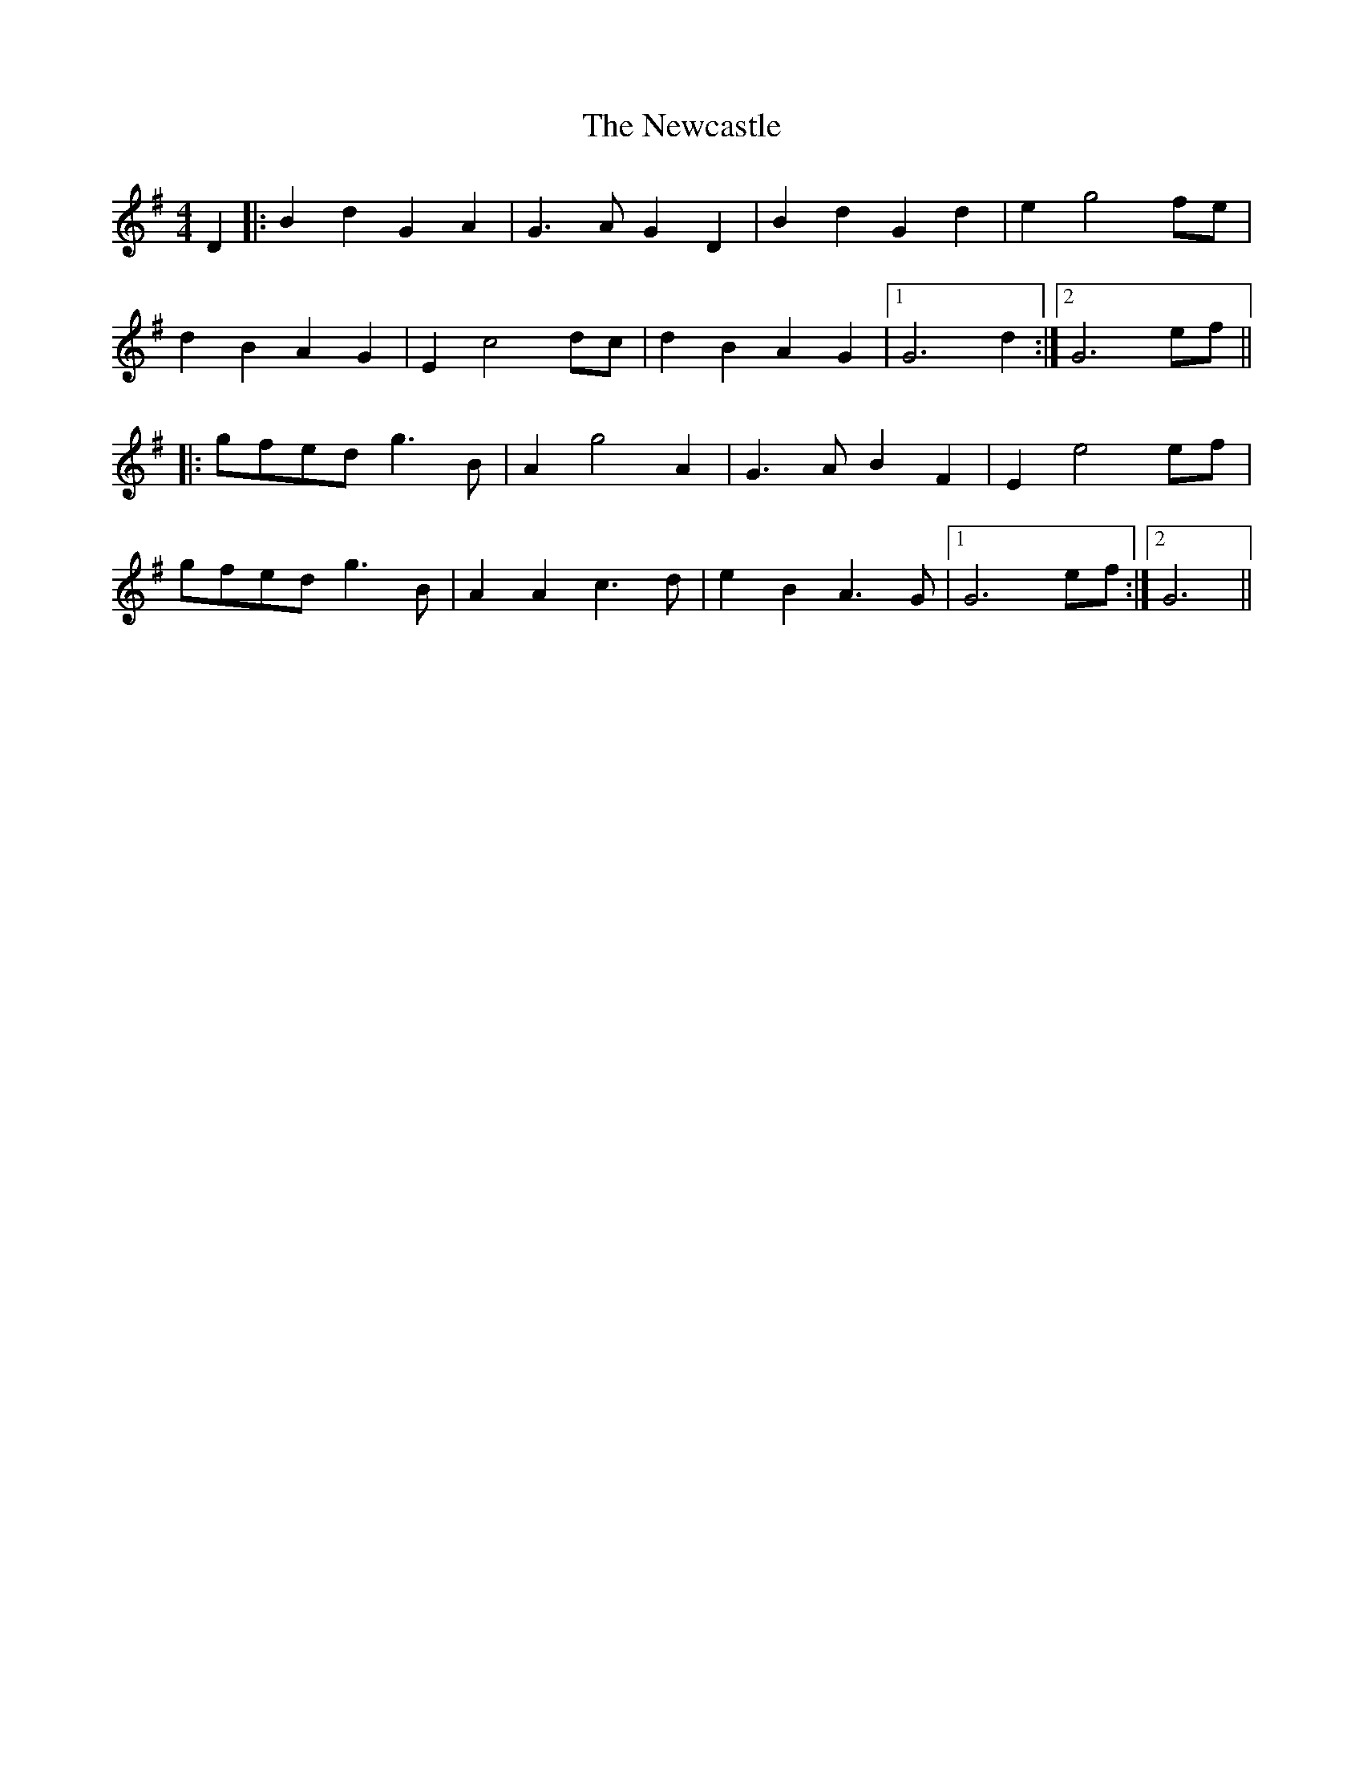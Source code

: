 X: 1
T: Newcastle, The
Z: joe fidkid
S: https://thesession.org/tunes/3727#setting3727
R: barndance
M: 4/4
L: 1/8
K: Gmaj
D2 |: B2 d2 G2 A2 | G3 A G2 D2 | B2 d2 G2 d2 | e2 g4 fe |
d2 B2 A2 G2| E2 c4 dc| d2 B2 A2 G2 |1 G6 d2 :|2 G6 ef ||
|: gfed g3 B | A2 g4 A2 | G3 AB2 F2 | E2 e4 ef |
gfed g3 B | A2 A2 c3 d | e2 B2 A3 G |1 G6 ef :|2 G6 ||
